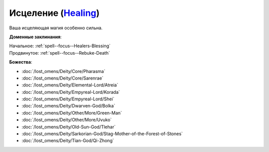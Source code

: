 .. title:: Домен исцеления (Healing Domain)

.. rst-class:: domain
.. _Domain--Healing:

Исцеление (`Healing <https://2e.aonprd.com/Domains.aspx?ID=15>`_)
=============================================================================================================

Ваша исцеляющая магия особенно сильна.

**Доменные заклинания**:

| Начальное: :ref:`spell--focus--Healers-Blessing`
| Продвинутое: :ref:`spell--focus--Rebuke-Death`


**Божества**:

* :doc:`/lost_omens/Deity/Core/Pharasma`
* :doc:`/lost_omens/Deity/Core/Sarenrae`
* :doc:`/lost_omens/Deity/Elemental-Lord/Atreia`
* :doc:`/lost_omens/Deity/Empyreal-Lord/Korada`
* :doc:`/lost_omens/Deity/Empyreal-Lord/Shei`
* :doc:`/lost_omens/Deity/Dwarven-God/Bolka`
* :doc:`/lost_omens/Deity/Other/More/Green-Man`
* :doc:`/lost_omens/Deity/Other/More/Uvuko`
* :doc:`/lost_omens/Deity/Old-Sun-God/Tlehar`
* :doc:`/lost_omens/Deity/Sarkorian-God/Stag-Mother-of-the-Forest-of-Stones`
* :doc:`/lost_omens/Deity/Tian-God/Qi-Zhong`
